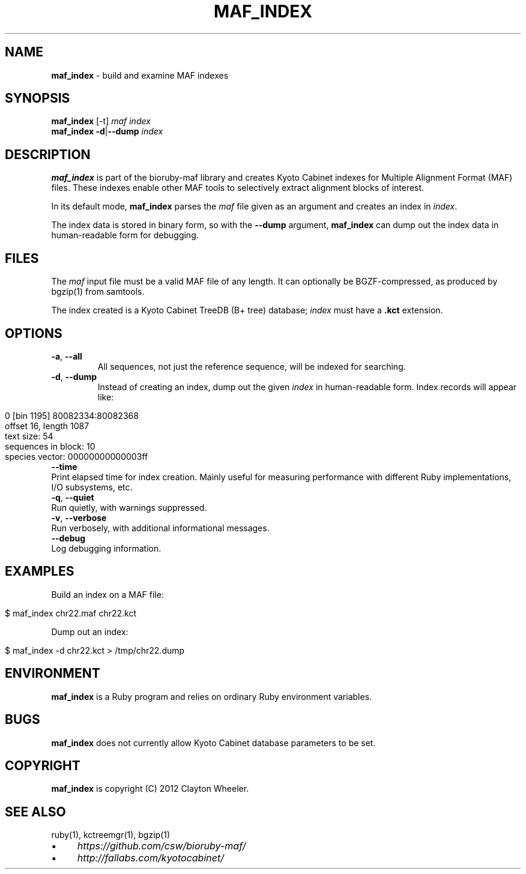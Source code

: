 .\" generated with Ronn/v0.7.3
.\" http://github.com/rtomayko/ronn/tree/0.7.3
.
.TH "MAF_INDEX" "1" "July 2012" "BioRuby" "BioRuby Manual"
.
.SH "NAME"
\fBmaf_index\fR \- build and examine MAF indexes
.
.SH "SYNOPSIS"
\fBmaf_index\fR [\-t] \fImaf\fR \fIindex\fR
.
.br
\fBmaf_index\fR \fB\-d\fR|\fB\-\-dump\fR \fIindex\fR
.
.SH "DESCRIPTION"
\fBmaf_index\fR is part of the bioruby\-maf library and creates Kyoto Cabinet indexes for Multiple Alignment Format (MAF) files\. These indexes enable other MAF tools to selectively extract alignment blocks of interest\.
.
.P
In its default mode, \fBmaf_index\fR parses the \fImaf\fR file given as an argument and creates an index in \fIindex\fR\.
.
.P
The index data is stored in binary form, so with the \fB\-\-dump\fR argument, \fBmaf_index\fR can dump out the index data in human\-readable form for debugging\.
.
.SH "FILES"
The \fImaf\fR input file must be a valid MAF file of any length\. It can optionally be BGZF\-compressed, as produced by bgzip(1) from samtools\.
.
.P
The index created is a Kyoto Cabinet TreeDB (B+ tree) database; \fIindex\fR must have a \fB\.kct\fR extension\.
.
.SH "OPTIONS"
.
.TP
\fB\-a\fR, \fB\-\-all\fR
All sequences, not just the reference sequence, will be indexed for searching\.
.
.TP
\fB\-d\fR, \fB\-\-dump\fR
Instead of creating an index, dump out the given \fIindex\fR in human\-readable form\. Index records will appear like:
.
.IP "" 4
.
.nf

 0 [bin 1195] 80082334:80082368
   offset 16, length 1087
   text size: 54
   sequences in block: 10
   species vector: 00000000000003ff
.
.fi
.
.IP "" 0

.
.TP
\fB\-\-time\fR
Print elapsed time for index creation\. Mainly useful for measuring performance with different Ruby implementations, I/O subsystems, etc\.
.
.TP
\fB\-q\fR, \fB\-\-quiet\fR
Run quietly, with warnings suppressed\.
.
.TP
\fB\-v\fR, \fB\-\-verbose\fR
Run verbosely, with additional informational messages\.
.
.TP
\fB\-\-debug\fR
Log debugging information\.
.
.SH "EXAMPLES"
Build an index on a MAF file:
.
.IP "" 4
.
.nf

$ maf_index chr22\.maf chr22\.kct
.
.fi
.
.IP "" 0
.
.P
Dump out an index:
.
.IP "" 4
.
.nf

$ maf_index \-d chr22\.kct > /tmp/chr22\.dump
.
.fi
.
.IP "" 0
.
.SH "ENVIRONMENT"
\fBmaf_index\fR is a Ruby program and relies on ordinary Ruby environment variables\.
.
.SH "BUGS"
\fBmaf_index\fR does not currently allow Kyoto Cabinet database parameters to be set\.
.
.SH "COPYRIGHT"
\fBmaf_index\fR is copyright (C) 2012 Clayton Wheeler\.
.
.SH "SEE ALSO"
ruby(1), kctreemgr(1), bgzip(1)
.
.IP "\(bu" 4
\fIhttps://github\.com/csw/bioruby\-maf/\fR
.
.IP "\(bu" 4
\fIhttp://fallabs\.com/kyotocabinet/\fR
.
.IP "" 0

